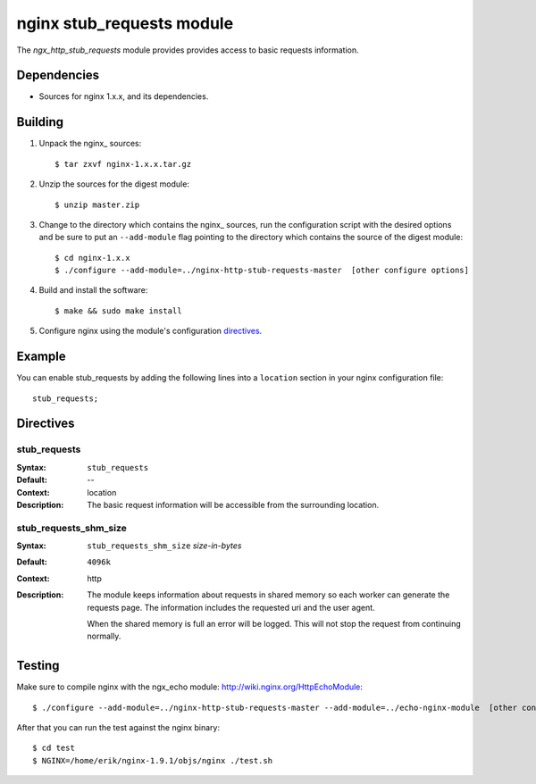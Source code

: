 
==================================
nginx stub_requests module
==================================

The `ngx_http_stub_requests` module provides provides access to basic requests information.


Dependencies
============
* Sources for nginx 1.x.x, and its dependencies.


Building
========

1. Unpack the nginx\_ sources::

    $ tar zxvf nginx-1.x.x.tar.gz

2. Unzip the sources for the digest module::

    $ unzip master.zip

3. Change to the directory which contains the nginx\_ sources, run the
   configuration script with the desired options and be sure to put an
   ``--add-module`` flag pointing to the directory which contains the source
   of the digest module::

    $ cd nginx-1.x.x
    $ ./configure --add-module=../nginx-http-stub-requests-master  [other configure options]

4. Build and install the software::

    $ make && sudo make install

5. Configure nginx using the module's configuration directives_.


Example
=======

You can enable stub_requests by adding the following lines into
a ``location`` section in your nginx configuration file::

  stub_requests;


Directives
==========

stub_requests
~~~~
:Syntax:  ``stub_requests``
:Default: --
:Context: location
:Description:
  The basic request information will be accessible from the surrounding location.

stub_requests_shm_size
~~~~~~~~~~~~~~~~~~~~
:Syntax: ``stub_requests_shm_size`` *size-in-bytes*
:Default: ``4096k``
:Context: http
:Description:
  The module keeps information about requests in shared memory so each worker can
  generate the requests page. The information includes the requested uri and the
  user agent.

  When the shared memory is full an error will be logged. This will not stop the
  request from continuing normally.
 

Testing
==========

Make sure to compile nginx with the ngx_echo module: http://wiki.nginx.org/HttpEchoModule::

    $ ./configure --add-module=../nginx-http-stub-requests-master --add-module=../echo-nginx-module  [other configure options]

After that you can run the test against the nginx binary::

    $ cd test
    $ NGINX=/home/erik/nginx-1.9.1/objs/nginx ./test.sh

